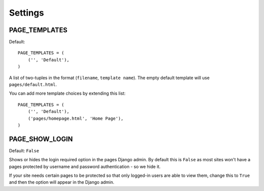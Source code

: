========
Settings
========


PAGE_TEMPLATES
==============

Default::

    PAGE_TEMPLATES = (
        ('', 'Default'),
    )

A list of two-tuples in the format (``filename``, ``template name``). The
empty default template will use ``pages/default.html``.

You can add more template choices by extending this list::

    PAGE_TEMPLATES = (
        ('', 'Default'),
        ('pages/homepage.html', 'Home Page'),
    )

PAGE_SHOW_LOGIN
===============

Default: ``False``

Shows or hides the login required option in the pages Django admin. By default
this is ``False`` as most sites won't have a pages protected by username and
password authentication - so we hide it.

If your site needs certain pages to be protected so that only logged-in users
are able to view them, change this to ``True`` and then the option will appear
in the Django admin.
